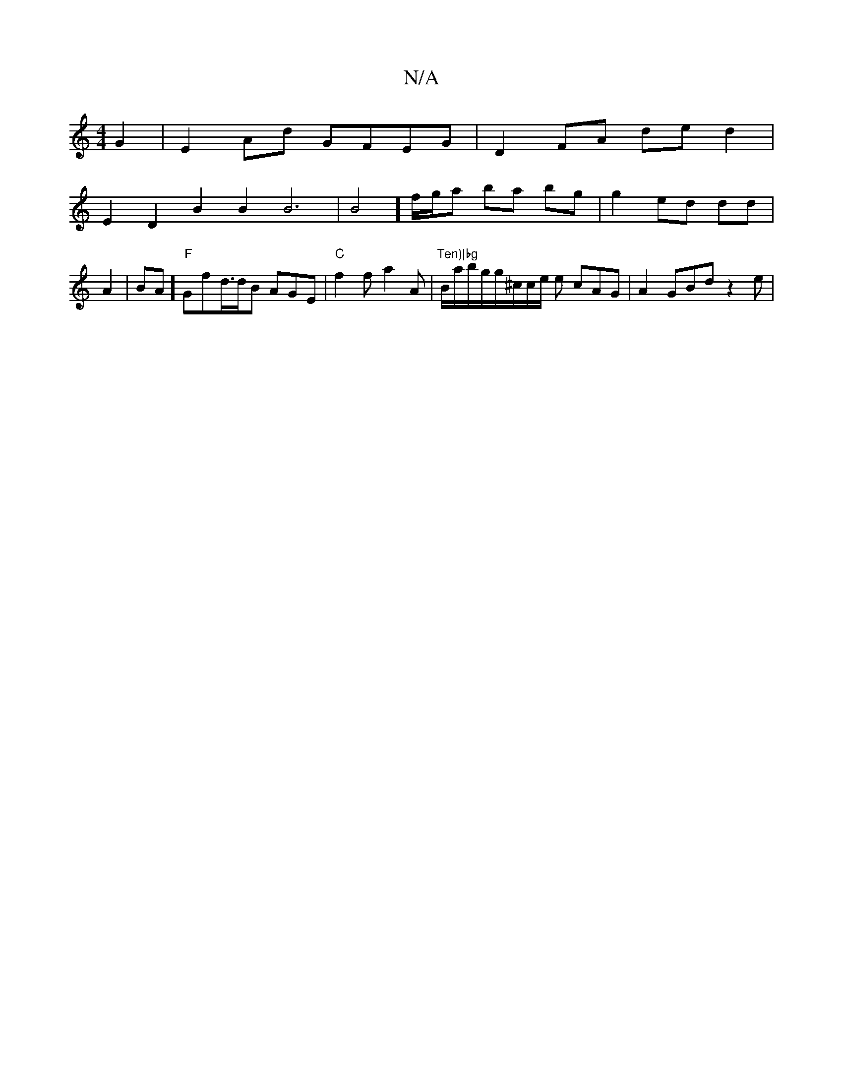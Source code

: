X:1
T:N/A
M:4/4
R:N/A
K:Cmajor
G2|E2Ad GFEG | D2 FA de d2|
E2D2B2B2B6|B4] f/g/a ba bg | g2 ed dd | A2|BA] "F"Gfd/>dB AGE| "C"f2 f a2A | "Ten)|bg"B/a/b/g/2g/^c/c/e/2 e cAG|A2 GBd z2e|

f2dB Dfge|
fde f3e|
fd ed fg:|2 d6 | "C" gag2e2